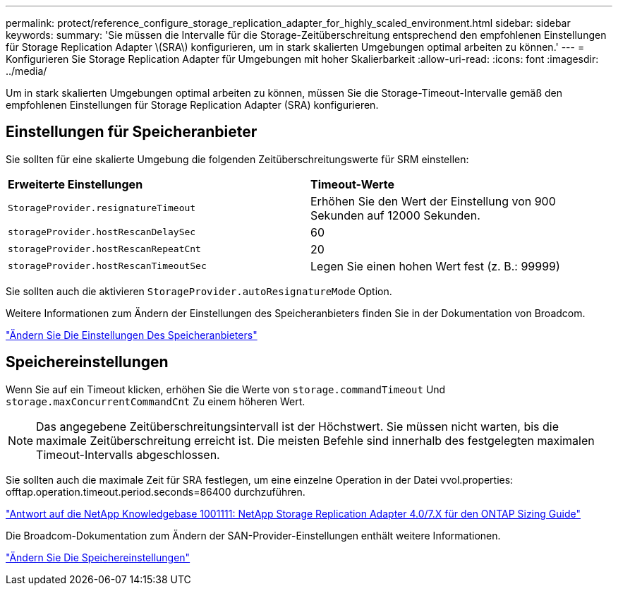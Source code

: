---
permalink: protect/reference_configure_storage_replication_adapter_for_highly_scaled_environment.html 
sidebar: sidebar 
keywords:  
summary: 'Sie müssen die Intervalle für die Storage-Zeitüberschreitung entsprechend den empfohlenen Einstellungen für Storage Replication Adapter \(SRA\) konfigurieren, um in stark skalierten Umgebungen optimal arbeiten zu können.' 
---
= Konfigurieren Sie Storage Replication Adapter für Umgebungen mit hoher Skalierbarkeit
:allow-uri-read: 
:icons: font
:imagesdir: ../media/


[role="lead"]
Um in stark skalierten Umgebungen optimal arbeiten zu können, müssen Sie die Storage-Timeout-Intervalle gemäß den empfohlenen Einstellungen für Storage Replication Adapter (SRA) konfigurieren.



== Einstellungen für Speicheranbieter

Sie sollten für eine skalierte Umgebung die folgenden Zeitüberschreitungswerte für SRM einstellen:

|===


| *Erweiterte Einstellungen* | *Timeout-Werte* 


 a| 
`StorageProvider.resignatureTimeout`
 a| 
Erhöhen Sie den Wert der Einstellung von 900 Sekunden auf 12000 Sekunden.



 a| 
`storageProvider.hostRescanDelaySec`
 a| 
60



 a| 
`storageProvider.hostRescanRepeatCnt`
 a| 
20



 a| 
`storageProvider.hostRescanTimeoutSec`
 a| 
Legen Sie einen hohen Wert fest (z. B.: 99999)

|===
Sie sollten auch die aktivieren `StorageProvider.autoResignatureMode` Option.

Weitere Informationen zum Ändern der Einstellungen des Speicheranbieters finden Sie in der Dokumentation von Broadcom.

https://techdocs.broadcom.com/us/en/vmware-cis/live-recovery/site-recovery-manager/8-8/site-recovery-manager-administration-8-8/advanced-srm-configuration/reconfigure-srm-settings/change-storage-provider-settings.html["Ändern Sie Die Einstellungen Des Speicheranbieters"]



== Speichereinstellungen

Wenn Sie auf ein Timeout klicken, erhöhen Sie die Werte von `storage.commandTimeout` Und `storage.maxConcurrentCommandCnt` Zu einem höheren Wert.


NOTE: Das angegebene Zeitüberschreitungsintervall ist der Höchstwert. Sie müssen nicht warten, bis die maximale Zeitüberschreitung erreicht ist. Die meisten Befehle sind innerhalb des festgelegten maximalen Timeout-Intervalls abgeschlossen.

Sie sollten auch die maximale Zeit für SRA festlegen, um eine einzelne Operation in der Datei vvol.properties: offtap.operation.timeout.period.seconds=86400 durchzuführen.

https://kb.netapp.com/mgmt/OTV/SRA/NetApp_Storage_Replication_Adapter_4.0%2F%2F7.X_for_ONTAP_Sizing_Guide["Antwort auf die NetApp Knowledgebase 1001111: NetApp Storage Replication Adapter 4.0/7.X für den ONTAP Sizing Guide"]

Die Broadcom-Dokumentation zum Ändern der SAN-Provider-Einstellungen enthält weitere Informationen.

https://techdocs.broadcom.com/us/en/vmware-cis/live-recovery/site-recovery-manager/8-8/site-recovery-manager-administration-8-8/advanced-srm-configuration/reconfigure-srm-settings/change-storage-settings.html["Ändern Sie Die Speichereinstellungen"]
